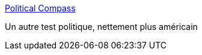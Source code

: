 :jbake-type: post
:jbake-status: published
:jbake-title: Political Compass
:jbake-tags: test,politique,_mois_mai,_année_2006
:jbake-date: 2006-05-31
:jbake-depth: ../
:jbake-uri: shaarli/1149079953000.adoc
:jbake-source: https://nicolas-delsaux.hd.free.fr/Shaarli?searchterm=http%3A%2F%2Fwww.politicalcompass.org%2F&searchtags=test+politique+_mois_mai+_ann%C3%A9e_2006
:jbake-style: shaarli

http://www.politicalcompass.org/[Political Compass]

Un autre test politique, nettement plus américain
